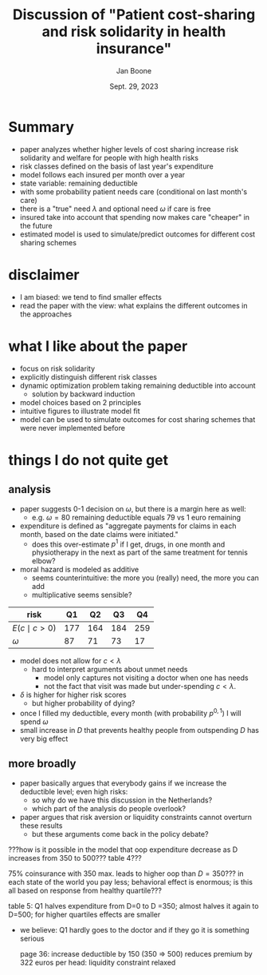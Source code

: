 #+TITLE: Discussion of  "Patient cost-sharing and risk solidarity in health insurance"
#+Author: Jan Boone
#+Date: Sept. 29, 2023
#+REVEAL_ROOT: https://cdn.jsdelivr.net/npm/reveal.js
#+Reveal_theme: solarized
#+options: toc:nil num:nil timestamp:nil

* Summary

- paper analyzes whether higher levels of cost sharing increase risk solidarity and welfare for people with high health risks
- risk classes defined on the basis of last year's expenditure
- model follows each insured per month over a year
- state variable: remaining deductible
- with some probability patient needs care (conditional on last month's care)
- there is a "true" need $\lambda$ and optional need $\omega$ if care is free
- insured take into account that spending now makes care "cheaper" in the future
- estimated model is used to simulate/predict outcomes for different cost sharing schemes


* disclaimer

- I am biased: we tend to find smaller effects
- read the paper with the view: what explains the different outcomes in the approaches


* what I like about the paper
- focus on risk solidarity
- explicitly distinguish different risk classes
- dynamic optimization problem taking remaining deductible into account
  - solution by backward induction
- model choices based on 2 principles
- intuitive figures to illustrate model fit
- model can be used to simulate outcomes for cost sharing schemes that were never implemented before


* things I do not quite get
** analysis
- paper suggests 0-1 decision on $\omega$, but there is a margin here as well:
  - e.g. $\omega=80$ remaining deductible equals 79 vs 1 euro remaining
- expenditure is defined as "aggregate payments for claims in each month, based on the date claims were initiated."
  - does this over-estimate $p^1$ if I get, drugs, in one month and physiotherapy in the next as part of the same treatment for tennis elbow?
- moral hazard is modeled as additive
  - seems counterintuitive: the more you (really) need, the more you can add
  - multiplicative seems sensible?

| risk            |  Q1 |  Q2 |  Q3 |  Q4 |
|-----------------+-----+-----+-----+-----|
| $E(c \mid c>0$) | 177 | 164 | 184 | 259 |
| $\omega$             |  87 |  71 |  73 |  17 |

- model does not allow for $c < \lambda$
  - hard to interpret arguments about unmet needs
    - model only captures not visiting a doctor when one has needs
    - not the fact that visit was made but under-spending $c < \lambda$.
- $\delta$ is higher for higher risk scores
  - but higher probability of dying?
- once I filled my deductible, every month (with probability $p^{0,1}$)  I will spend $\omega$
- small increase in $D$ that prevents healthy people from outspending $D$ has very big effect

** more broadly
- paper basically argues that everybody gains if we increase the deductible level; even high risks:
  - so why do we have this discussion in the Netherlands?
  - which part of the analysis do people overlook?
- paper argues that risk aversion or liquidity constraints cannot overturn these results
  - but these arguments come back in the policy debate?


???how is it possible in the model that oop expenditure decrease as D increases from 350 to 500??? table 4???

75% coinsurance with 350 max. leads to higher oop than $D=350$??? in each state of the world you pay less; behavioral effect is enormous; is this all based on response from healthy quartile???

table 5: Q1 halves expenditure from D=0 to D =350; almost halves it again to D=500; for higher quartiles effects are smaller
- we believe: Q1 hardly goes to the doctor and if they go it is something serious

  page 36: increase deductible by 150 (350 => 500) reduces premium by 322 euros per head: liquidity constraint relaxed
